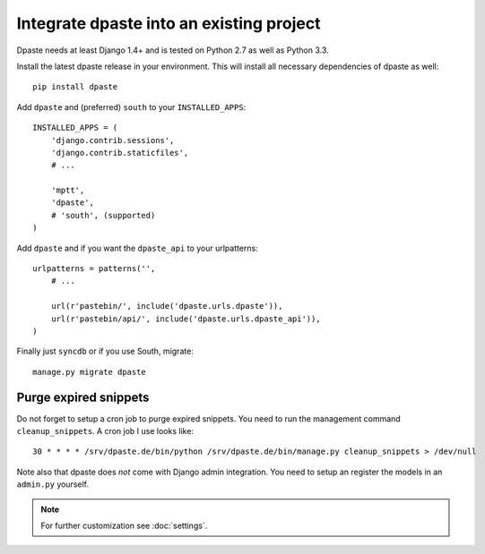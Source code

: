 =========================================
Integrate dpaste into an existing project
=========================================

Dpaste needs at least Django 1.4+ and is tested on Python 2.7 as well as
Python 3.3.

Install the latest dpaste release in your environment. This will install all
necessary dependencies of dpaste as well::

    pip install dpaste

Add ``dpaste`` and (preferred) ``south`` to your ``INSTALLED_APPS``::

    INSTALLED_APPS = (
        'django.contrib.sessions',
        'django.contrib.staticfiles',
        # ...

        'mptt',
        'dpaste',
        # 'south', (supported)
    )

Add ``dpaste`` and if you want the ``dpaste_api`` to your urlpatterns::

    urlpatterns = patterns('',
        # ...

        url(r'pastebin/', include('dpaste.urls.dpaste')),
        url(r'pastebin/api/', include('dpaste.urls.dpaste_api')),
    )

Finally just ``syncdb`` or if you use South, migrate::

    manage.py migrate dpaste

Purge expired snippets
======================

Do not forget to setup a cron job to purge expired snippets. You need to
run the management command ``cleanup_snippets``. A cron job I use looks like::

    30 * * * * /srv/dpaste.de/bin/python /srv/dpaste.de/bin/manage.py cleanup_snippets > /dev/null

Note also that dpaste does *not* come with Django admin integration. You need
to setup an register the models in an ``admin.py`` yourself.

.. note::

    For further customization see :doc:`settings`.
